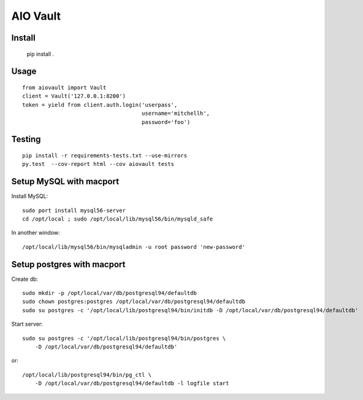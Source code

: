 AIO Vault
=========


Install
-------

    pip install .


Usage
-----

::

    from aiovault import Vault
    client = Vault('127.0.0.1:8200')
    token = yield from client.auth.login('userpass',
                                         username='mitchellh',
                                         password='foo')



Testing
-------

::

    pip install -r requirements-tests.txt --use-mirrors
    py.test  --cov-report html --cov aiovault tests


Setup MySQL with macport
------------------------


Install MySQL::

    sudo port install mysql56-server
    cd /opt/local ; sudo /opt/local/lib/mysql56/bin/mysqld_safe

In another window::

    /opt/local/lib/mysql56/bin/mysqladmin -u root password 'new-password'


Setup postgres with macport
---------------------------

Create db::

    sudo mkdir -p /opt/local/var/db/postgresql94/defaultdb
    sudo chown postgres:postgres /opt/local/var/db/postgresql94/defaultdb
    sudo su postgres -c '/opt/local/lib/postgresql94/bin/initdb -D /opt/local/var/db/postgresql94/defaultdb'


Start server::

    sudo su postgres -c '/opt/local/lib/postgresql94/bin/postgres \
        -D /opt/local/var/db/postgresql94/defaultdb'

or::

    /opt/local/lib/postgresql94/bin/pg_ctl \
        -D /opt/local/var/db/postgresql94/defaultdb -l logfile start
